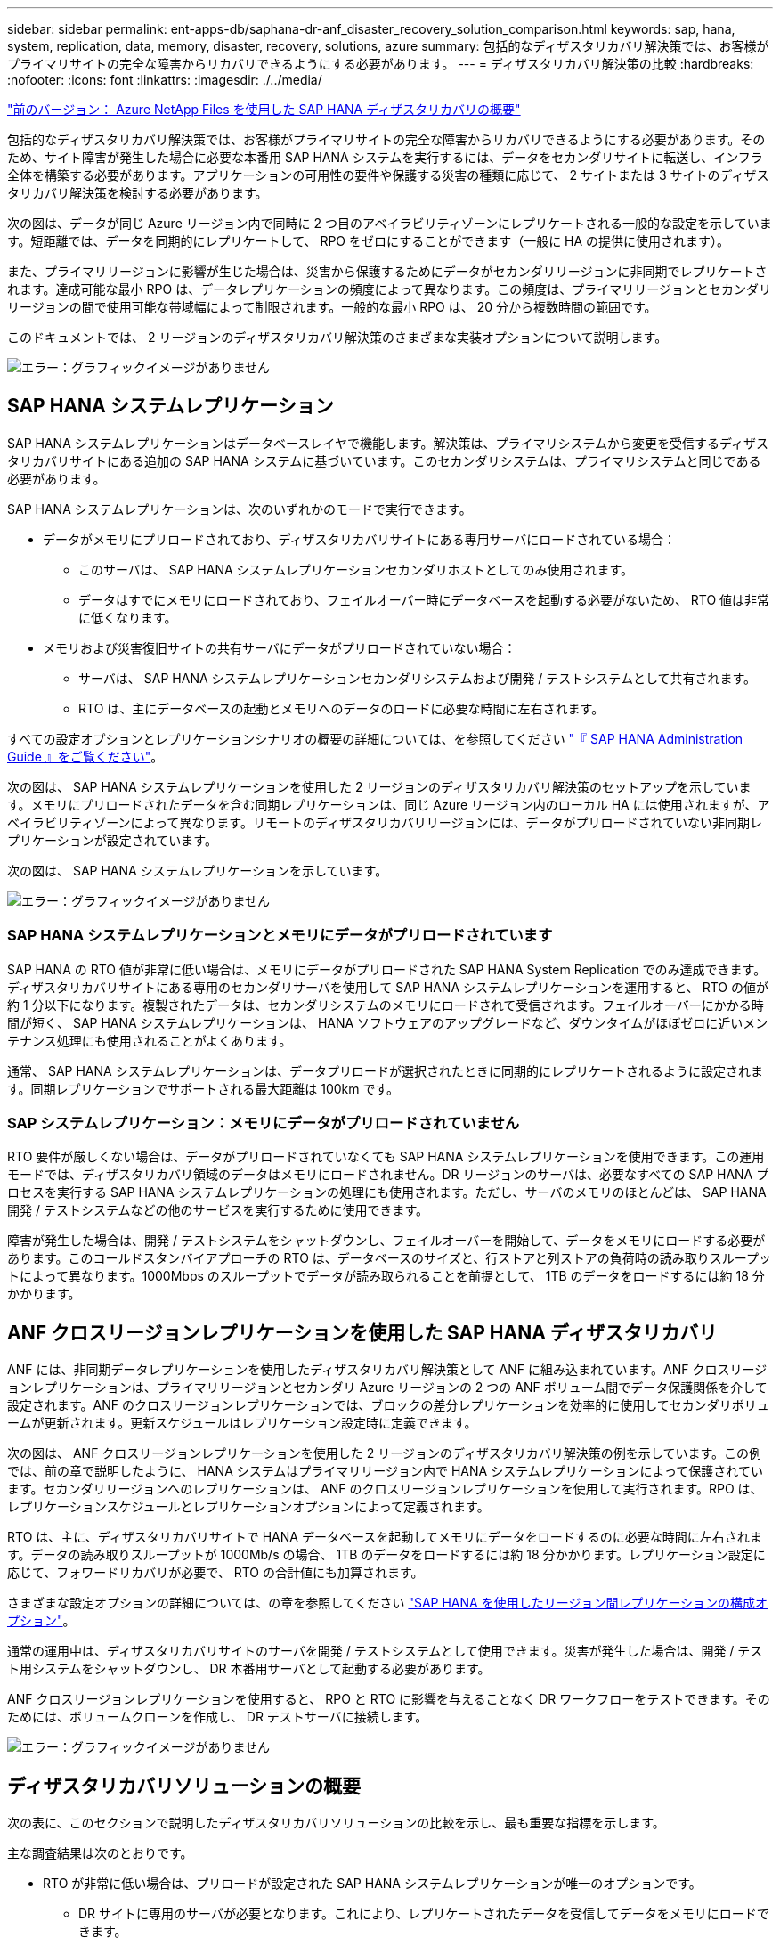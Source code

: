 ---
sidebar: sidebar 
permalink: ent-apps-db/saphana-dr-anf_disaster_recovery_solution_comparison.html 
keywords: sap, hana, system, replication, data, memory, disaster, recovery, solutions, azure 
summary: 包括的なディザスタリカバリ解決策では、お客様がプライマリサイトの完全な障害からリカバリできるようにする必要があります。 
---
= ディザスタリカバリ解決策の比較
:hardbreaks:
:nofooter: 
:icons: font
:linkattrs: 
:imagesdir: ./../media/


link:saphana-dr-anf_data_protection_overview_overview.html["前のバージョン： Azure NetApp Files を使用した SAP HANA ディザスタリカバリの概要"]

包括的なディザスタリカバリ解決策では、お客様がプライマリサイトの完全な障害からリカバリできるようにする必要があります。そのため、サイト障害が発生した場合に必要な本番用 SAP HANA システムを実行するには、データをセカンダリサイトに転送し、インフラ全体を構築する必要があります。アプリケーションの可用性の要件や保護する災害の種類に応じて、 2 サイトまたは 3 サイトのディザスタリカバリ解決策を検討する必要があります。

次の図は、データが同じ Azure リージョン内で同時に 2 つ目のアベイラビリティゾーンにレプリケートされる一般的な設定を示しています。短距離では、データを同期的にレプリケートして、 RPO をゼロにすることができます（一般に HA の提供に使用されます）。

また、プライマリリージョンに影響が生じた場合は、災害から保護するためにデータがセカンダリリージョンに非同期でレプリケートされます。達成可能な最小 RPO は、データレプリケーションの頻度によって異なります。この頻度は、プライマリリージョンとセカンダリリージョンの間で使用可能な帯域幅によって制限されます。一般的な最小 RPO は、 20 分から複数時間の範囲です。

このドキュメントでは、 2 リージョンのディザスタリカバリ解決策のさまざまな実装オプションについて説明します。

image:saphana-dr-anf_image3.png["エラー：グラフィックイメージがありません"]



== SAP HANA システムレプリケーション

SAP HANA システムレプリケーションはデータベースレイヤで機能します。解決策は、プライマリシステムから変更を受信するディザスタリカバリサイトにある追加の SAP HANA システムに基づいています。このセカンダリシステムは、プライマリシステムと同じである必要があります。

SAP HANA システムレプリケーションは、次のいずれかのモードで実行できます。

* データがメモリにプリロードされており、ディザスタリカバリサイトにある専用サーバにロードされている場合：
+
** このサーバは、 SAP HANA システムレプリケーションセカンダリホストとしてのみ使用されます。
** データはすでにメモリにロードされており、フェイルオーバー時にデータベースを起動する必要がないため、 RTO 値は非常に低くなります。


* メモリおよび災害復旧サイトの共有サーバにデータがプリロードされていない場合：
+
** サーバは、 SAP HANA システムレプリケーションセカンダリシステムおよび開発 / テストシステムとして共有されます。
** RTO は、主にデータベースの起動とメモリへのデータのロードに必要な時間に左右されます。




すべての設定オプションとレプリケーションシナリオの概要の詳細については、を参照してください https://help.sap.com/saphelp_hanaplatform/helpdata/en/67/6844172c2442f0bf6c8b080db05ae7/content.htm?frameset=/en/52/08b5071e3f45d5aa3bcbb7fde10cec/frameset.htm&current_toc=/en/00/0ca1e3486640ef8b884cdf1a050fbb/plain.htm&node_id=527&show_children=f["『 SAP HANA Administration Guide 』をご覧ください"^]。

次の図は、 SAP HANA システムレプリケーションを使用した 2 リージョンのディザスタリカバリ解決策のセットアップを示しています。メモリにプリロードされたデータを含む同期レプリケーションは、同じ Azure リージョン内のローカル HA には使用されますが、アベイラビリティゾーンによって異なります。リモートのディザスタリカバリリージョンには、データがプリロードされていない非同期レプリケーションが設定されています。

次の図は、 SAP HANA システムレプリケーションを示しています。

image:saphana-dr-anf_image4.png["エラー：グラフィックイメージがありません"]



=== SAP HANA システムレプリケーションとメモリにデータがプリロードされています

SAP HANA の RTO 値が非常に低い場合は、メモリにデータがプリロードされた SAP HANA System Replication でのみ達成できます。ディザスタリカバリサイトにある専用のセカンダリサーバを使用して SAP HANA システムレプリケーションを運用すると、 RTO の値が約 1 分以下になります。複製されたデータは、セカンダリシステムのメモリにロードされて受信されます。フェイルオーバーにかかる時間が短く、 SAP HANA システムレプリケーションは、 HANA ソフトウェアのアップグレードなど、ダウンタイムがほぼゼロに近いメンテナンス処理にも使用されることがよくあります。

通常、 SAP HANA システムレプリケーションは、データプリロードが選択されたときに同期的にレプリケートされるように設定されます。同期レプリケーションでサポートされる最大距離は 100km です。



=== SAP システムレプリケーション：メモリにデータがプリロードされていません

RTO 要件が厳しくない場合は、データがプリロードされていなくても SAP HANA システムレプリケーションを使用できます。この運用モードでは、ディザスタリカバリ領域のデータはメモリにロードされません。DR リージョンのサーバは、必要なすべての SAP HANA プロセスを実行する SAP HANA システムレプリケーションの処理にも使用されます。ただし、サーバのメモリのほとんどは、 SAP HANA 開発 / テストシステムなどの他のサービスを実行するために使用できます。

障害が発生した場合は、開発 / テストシステムをシャットダウンし、フェイルオーバーを開始して、データをメモリにロードする必要があります。このコールドスタンバイアプローチの RTO は、データベースのサイズと、行ストアと列ストアの負荷時の読み取りスループットによって異なります。1000Mbps のスループットでデータが読み取られることを前提として、 1TB のデータをロードするには約 18 分かかります。



== ANF クロスリージョンレプリケーションを使用した SAP HANA ディザスタリカバリ

ANF には、非同期データレプリケーションを使用したディザスタリカバリ解決策として ANF に組み込まれています。ANF クロスリージョンレプリケーションは、プライマリリージョンとセカンダリ Azure リージョンの 2 つの ANF ボリューム間でデータ保護関係を介して設定されます。ANF のクロスリージョンレプリケーションでは、ブロックの差分レプリケーションを効率的に使用してセカンダリボリュームが更新されます。更新スケジュールはレプリケーション設定時に定義できます。

次の図は、 ANF クロスリージョンレプリケーションを使用した 2 リージョンのディザスタリカバリ解決策の例を示しています。この例では、前の章で説明したように、 HANA システムはプライマリリージョン内で HANA システムレプリケーションによって保護されています。セカンダリリージョンへのレプリケーションは、 ANF のクロスリージョンレプリケーションを使用して実行されます。RPO は、レプリケーションスケジュールとレプリケーションオプションによって定義されます。

RTO は、主に、ディザスタリカバリサイトで HANA データベースを起動してメモリにデータをロードするのに必要な時間に左右されます。データの読み取りスループットが 1000Mb/s の場合、 1TB のデータをロードするには約 18 分かかります。レプリケーション設定に応じて、フォワードリカバリが必要で、 RTO の合計値にも加算されます。

さまざまな設定オプションの詳細については、の章を参照してください link:ent-apps-db/saphana-dr-anf_anf_cross-region_replication_with_sap_hana_overview.html["SAP HANA を使用したリージョン間レプリケーションの構成オプション"]。

通常の運用中は、ディザスタリカバリサイトのサーバを開発 / テストシステムとして使用できます。災害が発生した場合は、開発 / テスト用システムをシャットダウンし、 DR 本番用サーバとして起動する必要があります。

ANF クロスリージョンレプリケーションを使用すると、 RPO と RTO に影響を与えることなく DR ワークフローをテストできます。そのためには、ボリュームクローンを作成し、 DR テストサーバに接続します。

image:saphana-dr-anf_image5.png["エラー：グラフィックイメージがありません"]



== ディザスタリカバリソリューションの概要

次の表に、このセクションで説明したディザスタリカバリソリューションの比較を示し、最も重要な指標を示します。

主な調査結果は次のとおりです。

* RTO が非常に低い場合は、プリロードが設定された SAP HANA システムレプリケーションが唯一のオプションです。
+
** DR サイトに専用のサーバが必要となります。これにより、レプリケートされたデータを受信してデータをメモリにロードできます。


* また、データベースの外部にあるデータ（共有ファイル、インターフェイスなど）にもストレージレプリケーションが必要です。
* RTO / RPO の要件が厳しい場合は、 ANF のクロスリージョンレプリケーションを使用して次のことを行うこともできます。
+
** データベースと非データベースのデータレプリケーションを組み合わせます。
** ディザスタリカバリのテストや開発 / テストの更新など、その他のユースケースについて説明します。
** ストレージレプリケーションを行うことで、 DR サイトのサーバを QA またはテストシステムとして通常運用時に使用できます。


* RPO = 0 の HA 解決策として SAP HANA システムレプリケーションを組み合わせ、長距離のストレージレプリケーションを行う場合は、さまざまな要件に対応することが重要です。


次の表に、ディザスタリカバリソリューションの比較を示します。

|===
|  | ストレージレプリケーション 2+| SAP HANA システムのレプリケーション 


|  | * リージョン間レプリケーション * | * データプリロードあり * | * データプリロードなし * 


| RTO | データベースの起動時間およびフォワードリカバリに応じて、低 ～ 中 | とても低いです | データベースの起動時間に応じて、低から中に移動します 


| RPO | RPO > 20 分の非同期レプリケーション | RPO > 20 分の非同期レプリケーション RPO = 0 の同期レプリケーション | RPO > 20 分の非同期レプリケーション RPO = 0 の同期レプリケーション 


| DR サイトのサーバは、開発とテストに使用できます | はい。 | いいえ | はい。 


| データベース以外のデータのレプリケーション | はい。 | いいえ | いいえ 


| DR データは、開発 / テストシステムの更新に使用できます | はい。 | いいえ | いいえ 


| RTO と RPO に影響を与えずに DR テストを実施 | はい。 | いいえ | いいえ 
|===
link:saphana-dr-anf_anf_cross-region_replication_with_sap_hana_overview.html["次のセクションでは、 SAP HANA を使用した ANF のクロスリージョンレプリケーションについて説明します。"]
